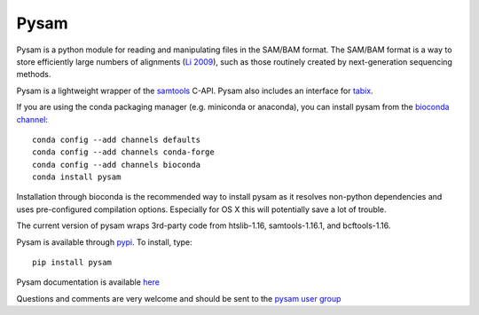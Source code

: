 =====
Pysam
=====

|build-status| |docs|

Pysam is a python module for reading and manipulating files in the
SAM/BAM format. The SAM/BAM format is a way to store efficiently large
numbers of alignments (`Li 2009`_), such as those routinely created by
next-generation sequencing methods.

Pysam is a lightweight wrapper of the samtools_ C-API. Pysam also
includes an interface for tabix_.

If you are using the conda packaging manager (e.g. miniconda or anaconda),
you can install pysam from the `bioconda channel <https://bioconda.github.io/>`_::

   conda config --add channels defaults
   conda config --add channels conda-forge
   conda config --add channels bioconda
   conda install pysam

Installation through bioconda is the recommended way to install pysam
as it resolves non-python dependencies and uses pre-configured
compilation options. Especially for OS X this will potentially save a
lot of trouble.

The current version of pysam wraps 3rd-party code from htslib-1.16, samtools-1.16.1, and bcftools-1.16.

Pysam is available through `pypi
<https://pypi.python.org/pypi/pysam>`_. To install, type::

   pip install pysam

Pysam documentation is available
`here <http://pysam.readthedocs.org/en/latest/>`_

Questions and comments are very welcome and should be sent to the
`pysam user group <http://groups.google.com/group/pysam-user-group>`_

.. _samtools: http://samtools.sourceforge.net/
.. _tabix: http://samtools.sourceforge.net/tabix.shtml
.. _Li 2009: http://www.ncbi.nlm.nih.gov/pubmed/19505943

.. |build-status| image:: https://travis-ci.org/pysam-developers/pysam.svg
    :alt: build status
    :scale: 100%
    :target: https://travis-ci.org/pysam-developers/pysam

.. |docs| image:: https://readthedocs.org/projects/pysam/badge/?version=latest
    :alt: Documentation Status
    :scale: 100%
    :target: https://pysam.readthedocs.org/en/latest/?badge=latest
